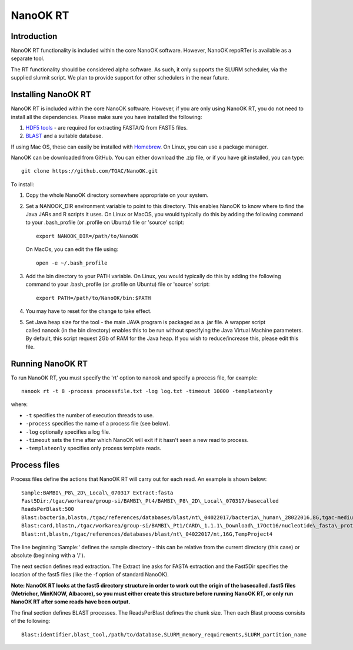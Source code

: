 .. _nanookrt:

NanoOK RT
=========

Introduction
------------

NanoOK RT functionality is included within the core NanoOK software.
However, NanoOK repoRTer is available as a separate tool.

The RT functionality should be considered alpha software. As such, it
only supports the SLURM scheduler, via the supplied slurmit script. We
plan to provide support for other schedulers in the near future.

Installing NanoOK RT
--------------------
NanoOK RT is included within the core NanoOK software. However, if you are only using NanoOK RT, you do not need to install all the dependencies. Please make sure you have installed the following:

1. `HDF5 tools <https://www.hdfgroup.org/products/hdf5_tools/>`_ - are required for extracting FASTA/Q from FAST5 files.
2. `BLAST <https://www.st-va.ncbi.nlm.nih.gov/blast/Blast.cgi?CMD=Web&PAGE_TYPE=BlastDocs&DOC_TYPE=Download>`_ and a suitable database.

If using Mac OS, these can easily be installed with `Homebrew <https://brew.sh/>`_. On Linux, you can use a package manager.

NanoOK can be downloaded from GitHub. You can either download the .zip file, or if you have git installed, you can type::
  git clone https://github.com/TGAC/NanoOK.git

To install:
1. Copy the whole NanoOK directory somewhere appropriate on your system.2. Set a NANOOK_DIR environment variable to point to this directory. This enables NanoOK to know where to find the Java JARs and R scripts it uses. On Linux or MacOS, you would typically do this by adding the following command to your .bash_profile (or .profile on Ubuntu) file or 'source' script::   
     export NANOOK_DIR=/path/to/NanoOK   On MacOs, you can edit the file using::   
     open -e ~/.bash_profile3. Add the bin directory to your PATH variable. On Linux, you would typically do this by adding the following command to your .bash_profile (or .profile on Ubuntu) file or 'source' script::     export PATH=/path/to/NanoOK/bin:$PATH4. You may have to reset for the change to take effect.5. Set Java heap size for the tool - the main JAVA program is packaged as a .jar file. A wrapper script called nanook (in the bin directory) enables this to be run without specifying the Java Virtual Machine parameters. By default, this script request 2Gb of RAM for the Java heap. If you wish to reduce/increase this, please edit this file.

Running NanoOK RT
-----------------

To run NanoOK RT, you must specify the 'rt' option to nanook and specify
a process file, for example::

  nanook rt -t 8 -process processfile.txt -log log.txt -timeout 10000 -templateonly

where:

-  ``-t`` specifies the number of execution threads to use.
-  ``-process`` specifies the name of a process file (see below).
-  ``-log`` optionally specifies a log file.
-  ``-timeout`` sets the time after which NanoOK will exit if it hasn't seen a new read to process.
-  ``-templateonly`` specifies only process template reads.

Process files
-------------

Process files define the actions that NanoOK RT will carry out for each
read. An example is shown below::

  Sample:BAMBI\_P8\_2D\_Local\_070317 Extract:fasta
  Fast5Dir:/tgac/workarea/group-si/BAMBI\_Pt4/BAMBI\_P8\_2D\_Local\_070317/basecalled
  ReadsPerBlast:500
  Blast:bacteria,blastn,/tgac/references/databases/blast/nt\_04022017/bacteria\_human\_28022016,8G,tgac-medium
  Blast:card,blastn,/tgac/workarea/group-si/BAMBI\_Pt1/CARD\_1.1.1\_Download\_17Oct16/nucleotide\_fasta\_protein\_homolog\_model.fasta,8G,TempProject4
  Blast:nt,blastn,/tgac/references/databases/blast/nt\_04022017/nt,16G,TempProject4

The line beginning 'Sample:' defines the sample directory - this can be
relative from the current directory (this case) or absolute (beginning
with a '/').

The next section defines read extraction. The Extract line asks for
FASTA extraction and the Fast5Dir specifies the location of the fast5
files (like the -f option of standard NanoOK).

**Note: NanoOK RT looks at the fast5 directory structure in order to
work out the origin of the basecalled .fast5 files (Metrichor, MinKNOW,
Albacore), so you must either create this structure before running
NanoOK RT, or only run NanoOK RT after some reads have been output.**

The final section defines BLAST processes. The ReadsPerBlast defines the
chunk size. Then each Blast process consists of the following::

  Blast:identifier,blast_tool,/path/to/database,SLURM_memory_requirements,SLURM_partition_name
